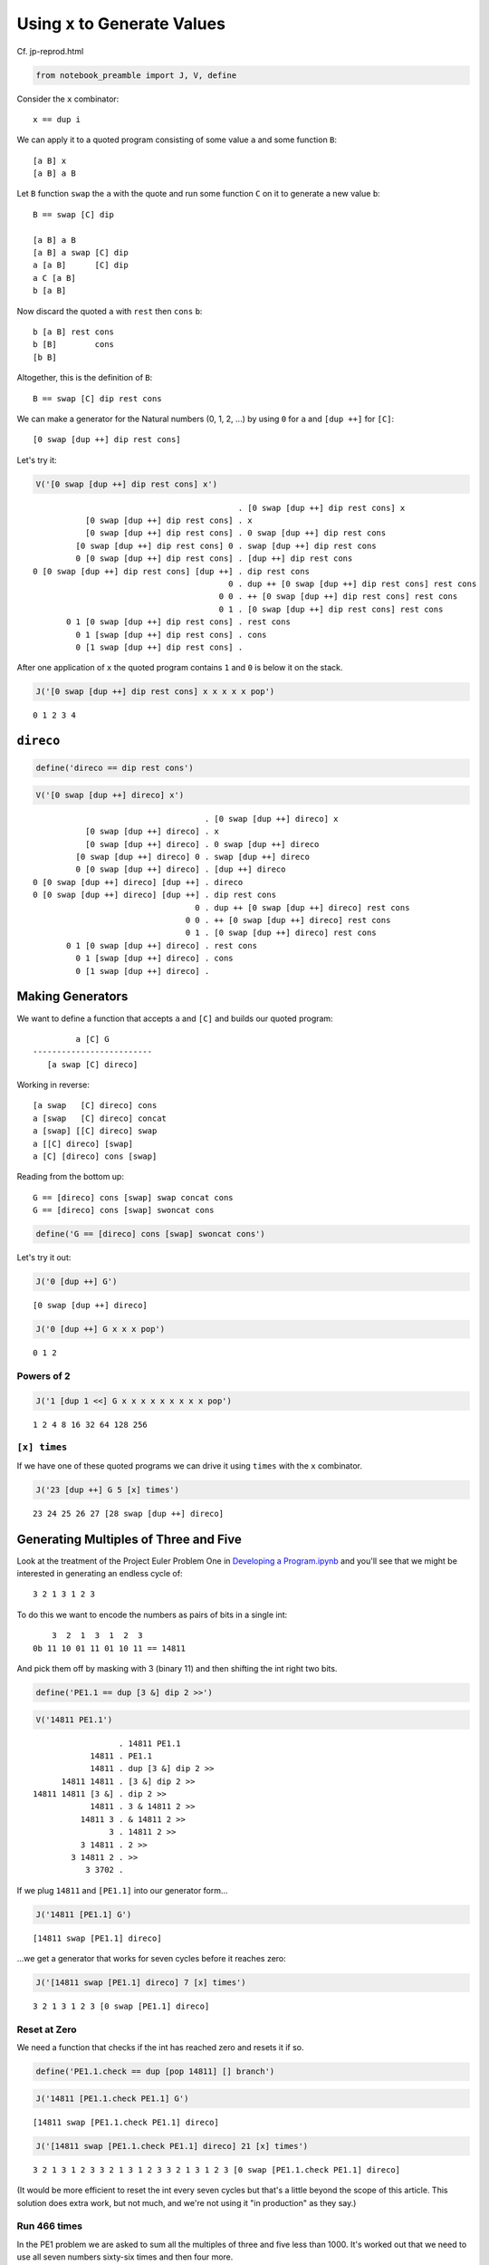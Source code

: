 
Using ``x`` to Generate Values
==============================

Cf. jp-reprod.html

.. code:: ipython2

    from notebook_preamble import J, V, define

Consider the ``x`` combinator:

::

    x == dup i

We can apply it to a quoted program consisting of some value ``a`` and
some function ``B``:

::

    [a B] x
    [a B] a B

Let ``B`` function ``swap`` the ``a`` with the quote and run some
function ``C`` on it to generate a new value ``b``:

::

    B == swap [C] dip

    [a B] a B
    [a B] a swap [C] dip
    a [a B]      [C] dip
    a C [a B]
    b [a B]

Now discard the quoted ``a`` with ``rest`` then ``cons`` ``b``:

::

    b [a B] rest cons
    b [B]        cons
    [b B]

Altogether, this is the definition of ``B``:

::

    B == swap [C] dip rest cons

We can make a generator for the Natural numbers (0, 1, 2, ...) by using
``0`` for ``a`` and ``[dup ++]`` for ``[C]``:

::

    [0 swap [dup ++] dip rest cons]

Let's try it:

.. code:: ipython2

    V('[0 swap [dup ++] dip rest cons] x')


.. parsed-literal::

                                               . [0 swap [dup ++] dip rest cons] x
               [0 swap [dup ++] dip rest cons] . x
               [0 swap [dup ++] dip rest cons] . 0 swap [dup ++] dip rest cons
             [0 swap [dup ++] dip rest cons] 0 . swap [dup ++] dip rest cons
             0 [0 swap [dup ++] dip rest cons] . [dup ++] dip rest cons
    0 [0 swap [dup ++] dip rest cons] [dup ++] . dip rest cons
                                             0 . dup ++ [0 swap [dup ++] dip rest cons] rest cons
                                           0 0 . ++ [0 swap [dup ++] dip rest cons] rest cons
                                           0 1 . [0 swap [dup ++] dip rest cons] rest cons
           0 1 [0 swap [dup ++] dip rest cons] . rest cons
             0 1 [swap [dup ++] dip rest cons] . cons
             0 [1 swap [dup ++] dip rest cons] . 


After one application of ``x`` the quoted program contains ``1`` and
``0`` is below it on the stack.

.. code:: ipython2

    J('[0 swap [dup ++] dip rest cons] x x x x x pop')


.. parsed-literal::

    0 1 2 3 4


``direco``
----------

.. code:: ipython2

    define('direco == dip rest cons')

.. code:: ipython2

    V('[0 swap [dup ++] direco] x')


.. parsed-literal::

                                        . [0 swap [dup ++] direco] x
               [0 swap [dup ++] direco] . x
               [0 swap [dup ++] direco] . 0 swap [dup ++] direco
             [0 swap [dup ++] direco] 0 . swap [dup ++] direco
             0 [0 swap [dup ++] direco] . [dup ++] direco
    0 [0 swap [dup ++] direco] [dup ++] . direco
    0 [0 swap [dup ++] direco] [dup ++] . dip rest cons
                                      0 . dup ++ [0 swap [dup ++] direco] rest cons
                                    0 0 . ++ [0 swap [dup ++] direco] rest cons
                                    0 1 . [0 swap [dup ++] direco] rest cons
           0 1 [0 swap [dup ++] direco] . rest cons
             0 1 [swap [dup ++] direco] . cons
             0 [1 swap [dup ++] direco] . 


Making Generators
-----------------

We want to define a function that accepts ``a`` and ``[C]`` and builds
our quoted program:

::

             a [C] G
    -------------------------
       [a swap [C] direco]

Working in reverse:

::

    [a swap   [C] direco] cons
    a [swap   [C] direco] concat
    a [swap] [[C] direco] swap
    a [[C] direco] [swap]
    a [C] [direco] cons [swap]

Reading from the bottom up:

::

    G == [direco] cons [swap] swap concat cons
    G == [direco] cons [swap] swoncat cons

.. code:: ipython2

    define('G == [direco] cons [swap] swoncat cons')

Let's try it out:

.. code:: ipython2

    J('0 [dup ++] G')


.. parsed-literal::

    [0 swap [dup ++] direco]


.. code:: ipython2

    J('0 [dup ++] G x x x pop')


.. parsed-literal::

    0 1 2


Powers of 2
~~~~~~~~~~~

.. code:: ipython2

    J('1 [dup 1 <<] G x x x x x x x x x pop')


.. parsed-literal::

    1 2 4 8 16 32 64 128 256


``[x] times``
~~~~~~~~~~~~~

If we have one of these quoted programs we can drive it using ``times``
with the ``x`` combinator.

.. code:: ipython2

    J('23 [dup ++] G 5 [x] times')


.. parsed-literal::

    23 24 25 26 27 [28 swap [dup ++] direco]


Generating Multiples of Three and Five
--------------------------------------

Look at the treatment of the Project Euler Problem One in `Developing a
Program.ipynb <./Developing%20a%20Program.ipynb>`__ and you'll see that
we might be interested in generating an endless cycle of:

::

    3 2 1 3 1 2 3

To do this we want to encode the numbers as pairs of bits in a single
int:

::

        3  2  1  3  1  2  3
    0b 11 10 01 11 01 10 11 == 14811

And pick them off by masking with 3 (binary 11) and then shifting the
int right two bits.

.. code:: ipython2

    define('PE1.1 == dup [3 &] dip 2 >>')

.. code:: ipython2

    V('14811 PE1.1')


.. parsed-literal::

                      . 14811 PE1.1
                14811 . PE1.1
                14811 . dup [3 &] dip 2 >>
          14811 14811 . [3 &] dip 2 >>
    14811 14811 [3 &] . dip 2 >>
                14811 . 3 & 14811 2 >>
              14811 3 . & 14811 2 >>
                    3 . 14811 2 >>
              3 14811 . 2 >>
            3 14811 2 . >>
               3 3702 . 


If we plug ``14811`` and ``[PE1.1]`` into our generator form...

.. code:: ipython2

    J('14811 [PE1.1] G')


.. parsed-literal::

    [14811 swap [PE1.1] direco]


...we get a generator that works for seven cycles before it reaches
zero:

.. code:: ipython2

    J('[14811 swap [PE1.1] direco] 7 [x] times')


.. parsed-literal::

    3 2 1 3 1 2 3 [0 swap [PE1.1] direco]


Reset at Zero
~~~~~~~~~~~~~

We need a function that checks if the int has reached zero and resets it
if so.

.. code:: ipython2

    define('PE1.1.check == dup [pop 14811] [] branch')

.. code:: ipython2

    J('14811 [PE1.1.check PE1.1] G')


.. parsed-literal::

    [14811 swap [PE1.1.check PE1.1] direco]


.. code:: ipython2

    J('[14811 swap [PE1.1.check PE1.1] direco] 21 [x] times')


.. parsed-literal::

    3 2 1 3 1 2 3 3 2 1 3 1 2 3 3 2 1 3 1 2 3 [0 swap [PE1.1.check PE1.1] direco]


(It would be more efficient to reset the int every seven cycles but
that's a little beyond the scope of this article. This solution does
extra work, but not much, and we're not using it "in production" as they
say.)

Run 466 times
~~~~~~~~~~~~~

In the PE1 problem we are asked to sum all the multiples of three and
five less than 1000. It's worked out that we need to use all seven
numbers sixty-six times and then four more.

.. code:: ipython2

    J('7 66 * 4 +')


.. parsed-literal::

    466


If we drive our generator 466 times and sum the stack we get 999.

.. code:: ipython2

    J('[14811 swap [PE1.1.check PE1.1] direco] 466 [x] times')


.. parsed-literal::

    3 2 1 3 1 2 3 3 2 1 3 1 2 3 3 2 1 3 1 2 3 3 2 1 3 1 2 3 3 2 1 3 1 2 3 3 2 1 3 1 2 3 3 2 1 3 1 2 3 3 2 1 3 1 2 3 3 2 1 3 1 2 3 3 2 1 3 1 2 3 3 2 1 3 1 2 3 3 2 1 3 1 2 3 3 2 1 3 1 2 3 3 2 1 3 1 2 3 3 2 1 3 1 2 3 3 2 1 3 1 2 3 3 2 1 3 1 2 3 3 2 1 3 1 2 3 3 2 1 3 1 2 3 3 2 1 3 1 2 3 3 2 1 3 1 2 3 3 2 1 3 1 2 3 3 2 1 3 1 2 3 3 2 1 3 1 2 3 3 2 1 3 1 2 3 3 2 1 3 1 2 3 3 2 1 3 1 2 3 3 2 1 3 1 2 3 3 2 1 3 1 2 3 3 2 1 3 1 2 3 3 2 1 3 1 2 3 3 2 1 3 1 2 3 3 2 1 3 1 2 3 3 2 1 3 1 2 3 3 2 1 3 1 2 3 3 2 1 3 1 2 3 3 2 1 3 1 2 3 3 2 1 3 1 2 3 3 2 1 3 1 2 3 3 2 1 3 1 2 3 3 2 1 3 1 2 3 3 2 1 3 1 2 3 3 2 1 3 1 2 3 3 2 1 3 1 2 3 3 2 1 3 1 2 3 3 2 1 3 1 2 3 3 2 1 3 1 2 3 3 2 1 3 1 2 3 3 2 1 3 1 2 3 3 2 1 3 1 2 3 3 2 1 3 1 2 3 3 2 1 3 1 2 3 3 2 1 3 1 2 3 3 2 1 3 1 2 3 3 2 1 3 1 2 3 3 2 1 3 1 2 3 3 2 1 3 1 2 3 3 2 1 3 1 2 3 3 2 1 3 1 2 3 3 2 1 3 1 2 3 3 2 1 3 1 2 3 3 2 1 3 1 2 3 3 2 1 3 1 2 3 3 2 1 3 1 2 3 3 2 1 3 1 2 3 3 2 1 3 1 2 3 3 2 1 3 [57 swap [PE1.1.check PE1.1] direco]


.. code:: ipython2

    J('[14811 swap [PE1.1.check PE1.1] direco] 466 [x] times pop enstacken sum')


.. parsed-literal::

    999


Project Euler Problem One
-------------------------

.. code:: ipython2

    define('PE1.2 == + dup [+] dip')

Now we can add ``PE1.2`` to the quoted program given to ``G``.

.. code:: ipython2

    J('0 0 0 [PE1.1.check PE1.1] G 466 [x [PE1.2] dip] times popop')


.. parsed-literal::

    233168


A generator for the Fibonacci Sequence.
---------------------------------------

Consider:

::

    [b a F] x
    [b a F] b a F

The obvious first thing to do is just add ``b`` and ``a``:

::

    [b a F] b a +
    [b a F] b+a

From here we want to arrive at:

::

    b [b+a b F]

Let's start with ``swons``:

::

    [b a F] b+a swons
    [b+a b a F]

Considering this quote as a stack:

::

    F a b b+a

We want to get it to:

::

    F b b+a b

So:

::

    F a b b+a popdd over
    F b b+a b

And therefore:

::

    [b+a b a F] [popdd over] infra
    [b b+a b F]

But we can just use ``cons`` to carry ``b+a`` into the quote:

::

    [b a F] b+a [popdd over] cons infra
    [b a F] [b+a popdd over]      infra
    [b b+a b F]

Lastly:

::

    [b b+a b F] uncons
    b [b+a b F]

Putting it all together:

::

    F == + [popdd over] cons infra uncons
    fib_gen == [1 1 F]

.. code:: ipython2

    define('fib == + [popdd over] cons infra uncons')

.. code:: ipython2

    define('fib_gen == [1 1 fib]')

.. code:: ipython2

    J('fib_gen 10 [x] times')


.. parsed-literal::

    1 2 3 5 8 13 21 34 55 89 [144 89 fib]


Project Euler Problem Two
-------------------------

::

    By considering the terms in the Fibonacci sequence whose values do not exceed four million,
    find the sum of the even-valued terms.

Now that we have a generator for the Fibonacci sequence, we need a
function that adds a term in the sequence to a sum if it is even, and
``pop``\ s it otherwise.

.. code:: ipython2

    define('PE2.1 == dup 2 % [+] [pop] branch')

And a predicate function that detects when the terms in the series
"exceed four million".

.. code:: ipython2

    define('>4M == 4000000 >')

Now it's straightforward to define ``PE2`` as a recursive function that
generates terms in the Fibonacci sequence until they exceed four million
and sums the even ones.

.. code:: ipython2

    define('PE2 == 0 fib_gen x [pop >4M] [popop] [[PE2.1] dip x] primrec')

.. code:: ipython2

    J('PE2')


.. parsed-literal::

    4613732


Here's the collected program definitions:

::

    fib == + swons [popdd over] infra uncons
    fib_gen == [1 1 fib]

    even == dup 2 %
    >4M == 4000000 >

    PE2.1 == even [+] [pop] branch
    PE2 == 0 fib_gen x [pop >4M] [popop] [[PE2.1] dip x] primrec

Even-valued Fibonacci Terms
~~~~~~~~~~~~~~~~~~~~~~~~~~~

Using ``o`` for odd and ``e`` for even:

::

    o + o = e
    e + e = e
    o + e = o

So the Fibonacci sequence considered in terms of just parity would be:

::

    o o e o o e o o e o o e o o e o o e
    1 1 2 3 5 8 . . .

Every third term is even.

.. code:: ipython2

    J('[1 0 fib] x x x')  # To start the sequence with 1 1 2 3 instead of 1 2 3.


.. parsed-literal::

    1 1 2 [3 2 fib]


Drive the generator three times and ``popop`` the two odd terms.

.. code:: ipython2

    J('[1 0 fib] x x x [popop] dipd')


.. parsed-literal::

    2 [3 2 fib]


.. code:: ipython2

    define('PE2.2 == x x x [popop] dipd')

.. code:: ipython2

    J('[1 0 fib] 10 [PE2.2] times')


.. parsed-literal::

    2 8 34 144 610 2584 10946 46368 196418 832040 [1346269 832040 fib]


Replace ``x`` with our new driver function ``PE2.2`` and start our
``fib`` generator at ``1 0``.

.. code:: ipython2

    J('0 [1 0 fib] PE2.2 [pop >4M] [popop] [[PE2.1] dip PE2.2] primrec')


.. parsed-literal::

    4613732


How to compile these?
---------------------

You would probably start with a special version of ``G``, and perhaps
modifications to the default ``x``?

An Interesting Variation
------------------------

.. code:: ipython2

    define('codireco == cons dip rest cons')

.. code:: ipython2

    V('[0 [dup ++] codireco] x')


.. parsed-literal::

                                     . [0 [dup ++] codireco] x
               [0 [dup ++] codireco] . x
               [0 [dup ++] codireco] . 0 [dup ++] codireco
             [0 [dup ++] codireco] 0 . [dup ++] codireco
    [0 [dup ++] codireco] 0 [dup ++] . codireco
    [0 [dup ++] codireco] 0 [dup ++] . cons dip rest cons
    [0 [dup ++] codireco] [0 dup ++] . dip rest cons
                                     . 0 dup ++ [0 [dup ++] codireco] rest cons
                                   0 . dup ++ [0 [dup ++] codireco] rest cons
                                 0 0 . ++ [0 [dup ++] codireco] rest cons
                                 0 1 . [0 [dup ++] codireco] rest cons
           0 1 [0 [dup ++] codireco] . rest cons
             0 1 [[dup ++] codireco] . cons
             0 [1 [dup ++] codireco] . 


.. code:: ipython2

    define('G == [codireco] cons cons')

.. code:: ipython2

    J('230 [dup ++] G 5 [x] times pop')


.. parsed-literal::

    230 231 232 233 234


